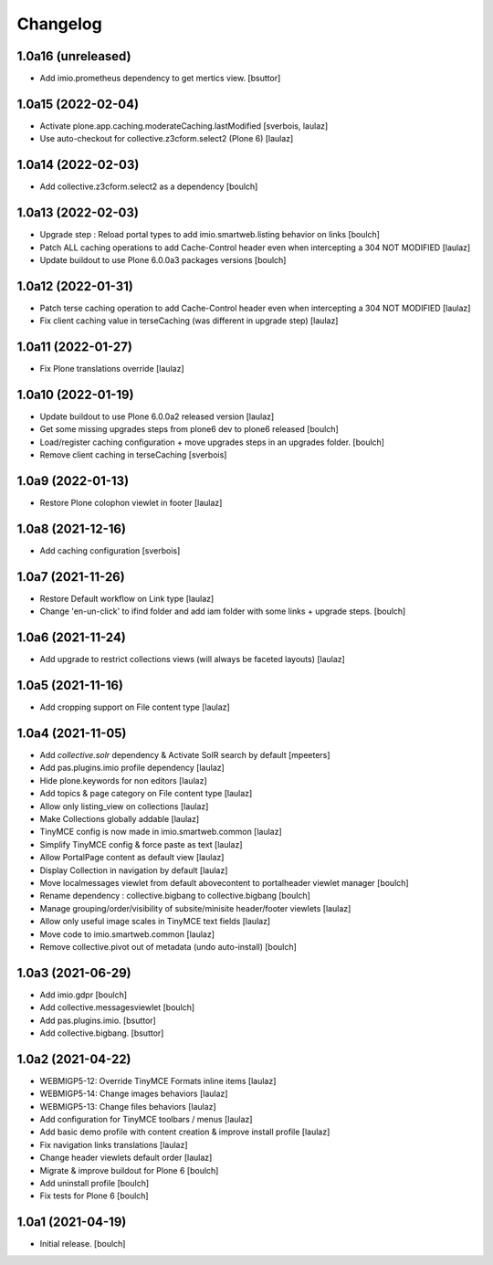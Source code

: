 Changelog
=========


1.0a16 (unreleased)
-------------------

- Add imio.prometheus dependency to get mertics view.
  [bsuttor]


1.0a15 (2022-02-04)
-------------------

- Activate plone.app.caching.moderateCaching.lastModified
  [sverbois, laulaz]

- Use auto-checkout for collective.z3cform.select2 (Plone 6)
  [laulaz]


1.0a14 (2022-02-03)
-------------------

- Add collective.z3cform.select2 as a dependency
  [boulch]


1.0a13 (2022-02-03)
-------------------

- Upgrade step : Reload portal types to add imio.smartweb.listing behavior on links
  [boulch]

- Patch ALL caching operations to add Cache-Control header even when
  intercepting a 304 NOT MODIFIED
  [laulaz]

- Update buildout to use Plone 6.0.0a3 packages versions
  [boulch]


1.0a12 (2022-01-31)
-------------------

- Patch terse caching operation to add Cache-Control header even when
  intercepting a 304 NOT MODIFIED
  [laulaz]

- Fix client caching value in terseCaching (was different in upgrade step)
  [laulaz]


1.0a11 (2022-01-27)
-------------------

- Fix Plone translations override
  [laulaz]


1.0a10 (2022-01-19)
-------------------

- Update buildout to use Plone 6.0.0a2 released version
  [laulaz]

- Get some missing upgrades steps from plone6 dev to plone6 released
  [boulch]

- Load/register caching configuration + move upgrades steps in an upgrades folder.
  [boulch]

- Remove client caching in terseCaching
  [sverbois]


1.0a9 (2022-01-13)
------------------

- Restore Plone colophon viewlet in footer
  [laulaz]


1.0a8 (2021-12-16)
------------------

- Add caching configuration
  [sverbois]


1.0a7 (2021-11-26)
------------------

- Restore Default workflow on Link type
  [laulaz]

- Change 'en-un-click' to ifind folder and add iam folder with some links + upgrade steps.
  [boulch]


1.0a6 (2021-11-24)
------------------

- Add upgrade to restrict collections views (will always be faceted layouts)
  [laulaz]


1.0a5 (2021-11-16)
------------------

- Add cropping support on File content type
  [laulaz]


1.0a4 (2021-11-05)
------------------

- Add `collective.solr` dependency & Activate SolR search by default
  [mpeeters]

- Add pas.plugins.imio profile dependency
  [laulaz]

- Hide plone.keywords for non editors
  [laulaz]

- Add topics & page category on File content type
  [laulaz]

- Allow only listing_view on collections
  [laulaz]

- Make Collections globally addable
  [laulaz]

- TinyMCE config is now made in imio.smartweb.common
  [laulaz]

- Simplify TinyMCE config & force paste as text
  [laulaz]

- Allow PortalPage content as default view
  [laulaz]

- Display Collection in navigation by default
  [laulaz]

- Move localmessages viewlet from default abovecontent to portalheader viewlet manager
  [boulch]

- Rename dependency : collective.bigbang to collective.bigbang
  [boulch]

- Manage grouping/order/visibility of subsite/minisite header/footer viewlets
  [laulaz]

- Allow only useful image scales in TinyMCE text fields
  [laulaz]

- Move code to imio.smartweb.common
  [laulaz]

- Remove collective.pivot out of metadata (undo auto-install)
  [boulch]


1.0a3 (2021-06-29)
------------------

- Add imio.gdpr
  [boulch]

- Add collective.messagesviewlet
  [boulch]

- Add pas.plugins.imio.
  [bsuttor]

- Add collective.bigbang.
  [bsuttor]


1.0a2 (2021-04-22)
------------------

- WEBMIGP5-12: Override TinyMCE Formats inline items
  [laulaz]

- WEBMIGP5-14: Change images behaviors
  [laulaz]

- WEBMIGP5-13: Change files behaviors
  [laulaz]

- Add configuration for TinyMCE toolbars / menus
  [laulaz]

- Add basic demo profile with content creation & improve install profile
  [laulaz]

- Fix navigation links translations
  [laulaz]

- Change header viewlets default order
  [laulaz]

- Migrate & improve buildout for Plone 6
  [boulch]

- Add uninstall profile
  [boulch]

- Fix tests for Plone 6
  [boulch]


1.0a1 (2021-04-19)
------------------

- Initial release.
  [boulch]
